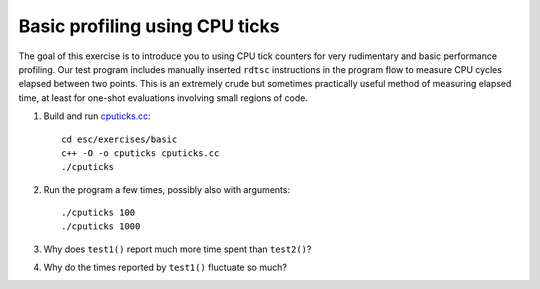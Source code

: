 Basic profiling using CPU ticks
===============================

The goal of this exercise is to introduce you to using CPU tick counters for
very rudimentary and basic performance profiling.  Our test program includes
manually inserted ``rdtsc`` instructions in the program flow to measure CPU
cycles elapsed between two points.  This is an extremely crude but sometimes
practically useful method of measuring elapsed time, at least for one-shot
evaluations involving small regions of code.

1. Build and run `cputicks.cc <../exercises/basic/cputicks.cc>`_::

     cd esc/exercises/basic
     c++ -O -o cputicks cputicks.cc
     ./cputicks

2. Run the program a few times, possibly also with arguments::

     ./cputicks 100
     ./cputicks 1000

3. Why does ``test1()`` report much more time spent than ``test2()``?

4. Why do the times reported by ``test1()`` fluctuate so much?
